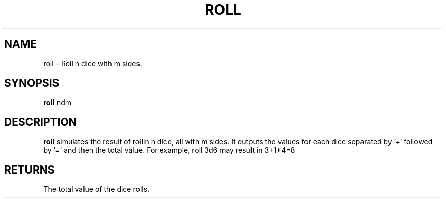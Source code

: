 .TH ROLL 6 2013-06-26
.SH NAME
roll \- Roll n dice with m sides.
.SH SYNOPSIS
.B roll
ndm
.SH DESCRIPTION
.B roll
simulates the result of rollin n dice, all with m sides.
It outputs the values for each dice separated by '+' followed by '=' and then the total value.
For example, roll 3d6 may result in 3+1+4=8
.SH RETURNS
The total value of the dice rolls.